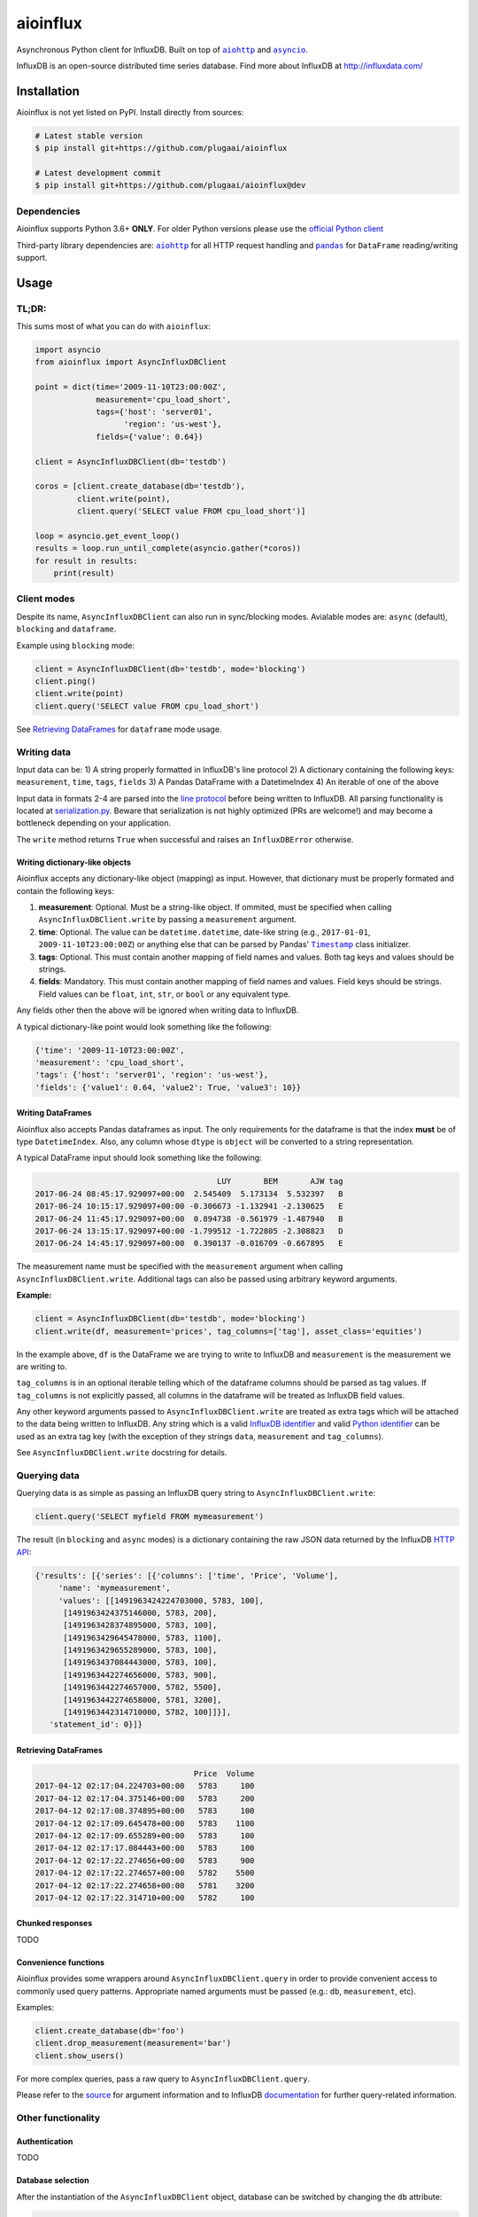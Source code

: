 aioinflux
=========

Asynchronous Python client for InfluxDB. Built on top of
|aiohttp|_ and |asyncio|_.

InfluxDB is an open-source distributed time series database. Find more
about InfluxDB at http://influxdata.com/

Installation
------------

Aioinflux is not yet listed on PyPI. Install directly from sources:

.. code:: text

    # Latest stable version
    $ pip install git+https://github.com/plugaai/aioinflux

    # Latest development commit
    $ pip install git+https://github.com/plugaai/aioinflux@dev

Dependencies
~~~~~~~~~~~~

Aioinflux supports Python 3.6+ **ONLY**. For older Python versions
please use the `official Python client`_

Third-party library dependencies are: |aiohttp|_ for all HTTP
request handling and |pandas|_ for ``DataFrame`` reading/writing support.

.. |asyncio| replace:: ``asyncio``
.. _asyncio: https://docs.python.org/3/library/asyncio.html
.. |aiohttp| replace:: ``aiohttp``
.. _aiohttp: https://github.com/aio-libs/aiohttp
.. |pandas| replace:: ``pandas``
.. _pandas: https://github.com/pandas-dev/pandas
.. _`official Python Client`: https://github.com/influxdata/influxdb-python

Usage
-----

TL;DR:
~~~~~~

This sums most of what you can do with ``aioinflux``:

.. code:: python

    import asyncio
    from aioinflux import AsyncInfluxDBClient

    point = dict(time='2009-11-10T23:00:00Z',
                 measurement='cpu_load_short',
                 tags={'host': 'server01',
                       'region': 'us-west'},
                 fields={'value': 0.64})

    client = AsyncInfluxDBClient(db='testdb')

    coros = [client.create_database(db='testdb'),
             client.write(point),
             client.query('SELECT value FROM cpu_load_short')]

    loop = asyncio.get_event_loop()
    results = loop.run_until_complete(asyncio.gather(*coros))
    for result in results:
        print(result)

Client modes
~~~~~~~~~~~~

Despite its name, ``AsyncInfluxDBClient`` can also run in sync/blocking
modes. Avialable modes are: ``async`` (default), ``blocking`` and
``dataframe``.

Example using ``blocking`` mode:

.. code:: python

    client = AsyncInfluxDBClient(db='testdb', mode='blocking')
    client.ping()
    client.write(point)
    client.query('SELECT value FROM cpu_load_short')

See `Retrieving DataFrames <#retrieving-dataframes>`__ for ``dataframe``
mode usage.

Writing data
~~~~~~~~~~~~

Input data can be: 1) A string properly formatted in InfluxDB's line
protocol 2) A dictionary containing the following keys: ``measurement``,
``time``, ``tags``, ``fields`` 3) A Pandas DataFrame with a
DatetimeIndex 4) An iterable of one of the above

Input data in formats 2-4 are parsed into the `line
protocol`_ before being written to InfluxDB. All parsing functionality is located
at serialization.py_. Beware that
serialization is not highly optimized (PRs are welcome!) and may become
a bottleneck depending on your application.

The ``write`` method returns ``True`` when successful and raises an
``InfluxDBError`` otherwise.

.. _`line protocol`: https://docs.influxdata.com/influxdb/v1.3/write_protocols/line_protocol_reference/
.. |serialization.py| replace:: ``serialization.py``
.. _serialization.py: aioinflux/serialization.py

Writing dictionary-like objects
^^^^^^^^^^^^^^^^^^^^^^^^^^^^^^^

Aioinflux accepts any dictionary-like object (mapping) as input.
However, that dictionary must be properly formated and contain the
following keys:

1) **measurement**: Optional. Must be a string-like object. If
   ommited, must be specified when calling ``AsyncInfluxDBClient.write``
   by passing a ``measurement`` argument.
2) **time**: Optional. The value can be ``datetime.datetime``,
   date-like string (e.g., ``2017-01-01``, ``2009-11-10T23:00:00Z``) or
   anything else that can be parsed by Pandas' |Timestamp|_ class initializer.
3) **tags**: Optional. This must contain another mapping of field
   names and values. Both tag keys and values should be strings.
4) **fields**: Mandatory. This must contain another mapping of field
   names and values. Field keys should be strings. Field values can be
   ``float``, ``int``, ``str``, or ``bool`` or any equivalent type.

.. |Timestamp| replace:: ``Timestamp``
.. _Timestamp: https://pandas.pydata.org/pandas-docs/stable/timeseries.html


Any fields other then the above will be ignored when writing data to
InfluxDB.

A typical dictionary-like point would look something like the following:

.. code:: python

    {'time': '2009-11-10T23:00:00Z',
    'measurement': 'cpu_load_short',
    'tags': {'host': 'server01', 'region': 'us-west'},
    'fields': {'value1': 0.64, 'value2': True, 'value3': 10}}

Writing DataFrames
^^^^^^^^^^^^^^^^^^

Aioinflux also accepts Pandas dataframes as input. The only requirements
for the dataframe is that the index **must** be of type
``DatetimeIndex``. Also, any column whose ``dtype`` is ``object`` will
be converted to a string representation.

A typical DataFrame input should look something like the following:

.. code:: text

                                           LUY       BEM       AJW tag
    2017-06-24 08:45:17.929097+00:00  2.545409  5.173134  5.532397   B
    2017-06-24 10:15:17.929097+00:00 -0.306673 -1.132941 -2.130625   E
    2017-06-24 11:45:17.929097+00:00  0.894738 -0.561979 -1.487940   B
    2017-06-24 13:15:17.929097+00:00 -1.799512 -1.722805 -2.308823   D
    2017-06-24 14:45:17.929097+00:00  0.390137 -0.016709 -0.667895   E

The measurement name must be specified with the ``measurement`` argument
when calling ``AsyncInfluxDBClient.write``. Additional tags can also be
passed using arbitrary keyword arguments.

**Example:**

.. code:: python

    client = AsyncInfluxDBClient(db='testdb', mode='blocking')
    client.write(df, measurement='prices', tag_columns=['tag'], asset_class='equities')

In the example above, ``df`` is the DataFrame we are trying to write to
InfluxDB and ``measurement`` is the measurement we are writing to.

``tag_columns`` is in an optional iterable telling which of the
dataframe columns should be parsed as tag values. If ``tag_columns`` is
not explicitly passed, all columns in the dataframe will be treated as
InfluxDB field values.

Any other keyword arguments passed to ``AsyncInfluxDBClient.write`` are
treated as extra tags which will be attached to the data being written
to InfluxDB. Any string which is a valid `InfluxDB identifier`_ and
valid `Python identifier`_ can be used as an extra tag key (with the
exception of they strings ``data``, ``measurement`` and ``tag_columns``).

See ``AsyncInfluxDBClient.write`` docstring for details.

.. _`InfluxDB identifier`: https://docs.influxdata.com/influxdb/v1.3/query_language/spec/#identifiers
.. _`Python identifier`: https://docs.python.org/3/reference/lexical_analysis.html#identifiers

Querying data
~~~~~~~~~~~~~

Querying data is as simple as passing an InfluxDB query string to
``AsyncInfluxDBClient.write``:

.. code:: python

    client.query('SELECT myfield FROM mymeasurement')

The result (in ``blocking`` and ``async`` modes) is a dictionary
containing the raw JSON data returned by the InfluxDB `HTTP API`_:

.. _`HTTP API`: https://docs.influxdata.com/influxdb/v1.3/guides/querying_data/#querying-data-using-the-http-api

.. code:: python

    {'results': [{'series': [{'columns': ['time', 'Price', 'Volume'],
         'name': 'mymeasurement',
         'values': [[1491963424224703000, 5783, 100],
          [1491963424375146000, 5783, 200],
          [1491963428374895000, 5783, 100],
          [1491963429645478000, 5783, 1100],
          [1491963429655289000, 5783, 100],
          [1491963437084443000, 5783, 100],
          [1491963442274656000, 5783, 900],
          [1491963442274657000, 5782, 5500],
          [1491963442274658000, 5781, 3200],
          [1491963442314710000, 5782, 100]]}],
       'statement_id': 0}]}

Retrieving DataFrames
^^^^^^^^^^^^^^^^^^^^^

.. code:: text

                                      Price  Volume
    2017-04-12 02:17:04.224703+00:00   5783     100
    2017-04-12 02:17:04.375146+00:00   5783     200
    2017-04-12 02:17:08.374895+00:00   5783     100
    2017-04-12 02:17:09.645478+00:00   5783    1100
    2017-04-12 02:17:09.655289+00:00   5783     100
    2017-04-12 02:17:17.084443+00:00   5783     100
    2017-04-12 02:17:22.274656+00:00   5783     900
    2017-04-12 02:17:22.274657+00:00   5782    5500
    2017-04-12 02:17:22.274658+00:00   5781    3200
    2017-04-12 02:17:22.314710+00:00   5782     100

Chunked responses
^^^^^^^^^^^^^^^^^

TODO

Convenience functions
^^^^^^^^^^^^^^^^^^^^^

Aioinflux provides some wrappers around ``AsyncInfluxDBClient.query`` in
order to provide convenient access to commonly used query patterns.
Appropriate named arguments must be passed (e.g.: ``db``,
``measurement``, etc).

Examples:

.. code:: python

    client.create_database(db='foo')
    client.drop_measurement(measurement='bar')
    client.show_users()

For more complex queries, pass a raw query to
``AsyncInfluxDBClient.query``.

Please refer to the `source <aioinflux/client.py#L199>`__ for argument
information and to InfluxDB
`documentation <https://docs.influxdata.com/influxdb/v1.3/query_language/spec/#queries>`__
for further query-related information.

Other functionality
~~~~~~~~~~~~~~~~~~~

Authentication
^^^^^^^^^^^^^^

TODO

Database selection
^^^^^^^^^^^^^^^^^^

After the instantiation of the ``AsyncInfluxDBClient`` object, database
can be switched by changing the ``db`` attribute:

.. code:: python

    client = AsyncInfluxDBClient(db='db1')  # instantiate client
    client.db = 'db2'  # switch database

Beaware that differently from some NoSQL databases (such as MongoDB),
InfluxDB requires that a databases is explicitly created (by using the
|CREATE DATABASE|_ query) before doing any operations on it.

.. |CREATE DATABASE| replace:: ``CREATE DATABASE``
.. _`CREATE DATABASE`: https://docs.influxdata.com/influxdb/v1.3/query_language/database_management/#create-database

Debugging
^^^^^^^^^

TODO

Implementation
--------------

Since InfluxDB exposes all its functionality through an `HTTP
API <https://docs.influxdata.com/influxdb/v1.3/tools/api/>`__,
``AsyncInfluxDBClient`` tries to be nothing more than a thin and dry
wrapper around that API.

The InfluxDB HTTP API exposes exactly three endpoints/functions:
``ping``, ``write`` and ``query``.

``AsyncInfluxDBClient`` merely wraps these three functions and provides
some parsing functionality for generating line protocol data (when
writing) and parsing JSON responses (when querying).

Additionally,
`partials <https://en.wikipedia.org/wiki/Partial_application>`__ are
used in order to provide convenient access to commonly used query
patterns. See the `Convenience functions <#convenience-functions>`__
section for details.

Contributing
------------

| To contribute, fork the repository on GitHub, make your changes and
  submit a pull request.
| Aioinflux is not a mature project yet, so just simply raising issues
  is also greatly appreciated :)



